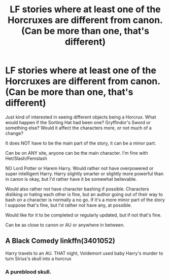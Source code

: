 #+TITLE: LF stories where at least one of the Horcruxes are different from canon. (Can be more than one, that's different)

* LF stories where at least one of the Horcruxes are different from canon. (Can be more than one, that's different)
:PROPERTIES:
:Author: SnarkyAndProud
:Score: 3
:DateUnix: 1583815290.0
:DateShort: 2020-Mar-10
:FlairText: Request
:END:
Just kind of interested in seeing different objects being a Horcrux. What would happen if the Sorting Hat had been one? Gryffindor's Sword or something else? Would it affect the characters more, or not much of a change?

It does NOT have to be the main part of the story, it can be a minor part.

Can be on ANY site, anyone can be the main character. I'm fine with Het/Slash/Femslash

NO Lord Potter or Harem Harry. Would rather not have overpowered or super intelligent Harry. Harry slightly smarter or slightly more powerful than in canon is okay, but I'd rather have it be somewhat believable.

Would also rather not have character bashing if possible. Characters disliking or hating each other is fine, but an author going out of their way to bash on a character is normally a no go. If it's a more minor part of the story I suppose that's fine, but I'd rather not have any, at possible.

Would like for it to be completed or regularly updated, but if not that's fine.

Can be as close to canon or AU or anywhere in between.


** A Black Comedy linkffn(3401052)

Harry travels to an AU. THAT night, Voldemort used baby Harry's murder to turn Sirius's skull into a horcrux
:PROPERTIES:
:Author: streakermaximus
:Score: 3
:DateUnix: 1583819068.0
:DateShort: 2020-Mar-10
:END:

*** A pureblood skull.
:PROPERTIES:
:Score: 3
:DateUnix: 1583838894.0
:DateShort: 2020-Mar-10
:END:
